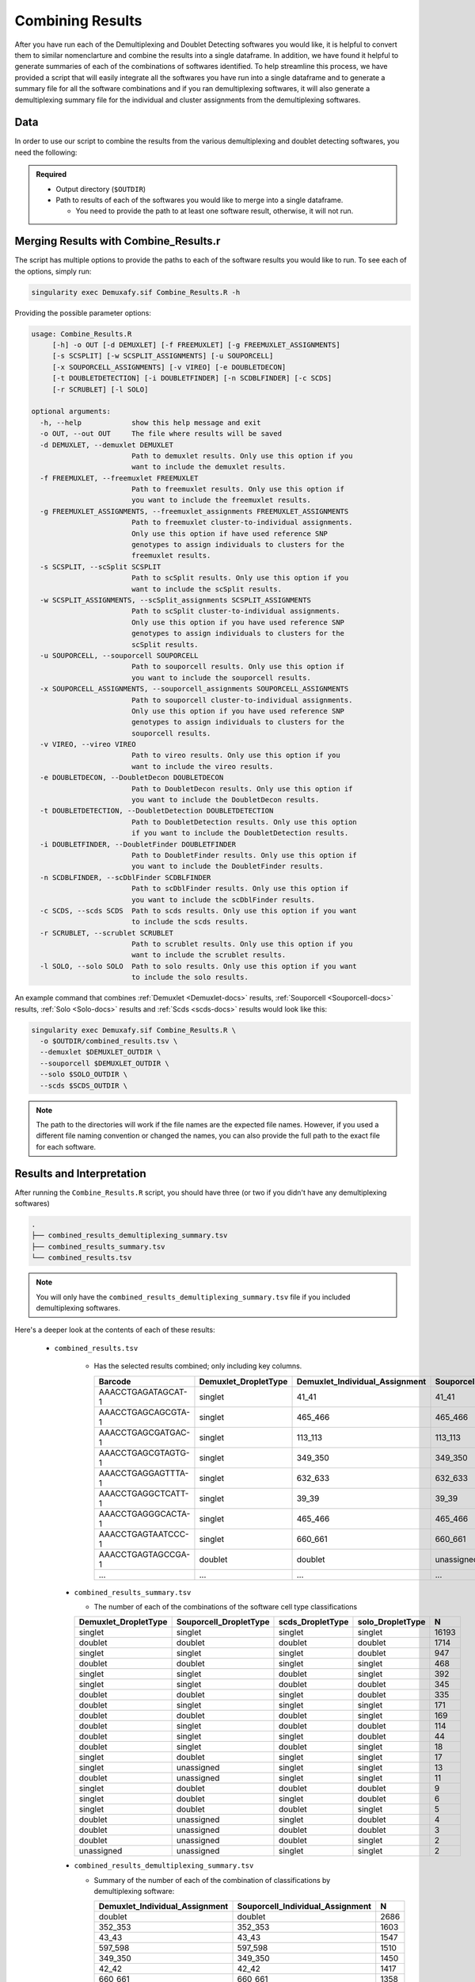 .. _Combine-docs:

Combining Results
=================

After you have run each of the Demultiplexing and Doublet Detecting softwares you would like, it is helpful to convert them to similar nomenclarture and combine the results into a single dataframe.
In addition, we have found it helpful to generate summaries of each of the combinations of softwares identified.
To help streamline this process, we have provided a script that will easily integrate all the softwares you have run into a single dataframe and to generate a summary file for all the software combinations and if you ran demultiplexing softwares, it will also generate a demultiplexing summary file for the individual and cluster assignments from the demultiplexing softwares.


Data
-----
In order to use our script to combine the results from the various demultiplexing and doublet detecting softwares, you need the following:

.. admonition:: Required
  :class: important

  - Output directory (``$OUTDIR``)

  - Path to results of each of the softwares you would like to merge into a single dataframe.

    - You need to provide the path to at least one software result, otherwise, it will not run.


Merging Results with Combine_Results.r
--------------------------------------

The script has multiple options to provide the paths to each of the software results you would like to run.
To see each of the options, simply run:

.. code-block:: bash

  singularity exec Demuxafy.sif Combine_Results.R -h

Providing the possible parameter options:

.. code-block:: bash

  usage: Combine_Results.R
       [-h] -o OUT [-d DEMUXLET] [-f FREEMUXLET] [-g FREEMUXLET_ASSIGNMENTS]
       [-s SCSPLIT] [-w SCSPLIT_ASSIGNMENTS] [-u SOUPORCELL]
       [-x SOUPORCELL_ASSIGNMENTS] [-v VIREO] [-e DOUBLETDECON]
       [-t DOUBLETDETECTION] [-i DOUBLETFINDER] [-n SCDBLFINDER] [-c SCDS]
       [-r SCRUBLET] [-l SOLO]

  optional arguments:
    -h, --help            show this help message and exit
    -o OUT, --out OUT     The file where results will be saved
    -d DEMUXLET, --demuxlet DEMUXLET
                          Path to demuxlet results. Only use this option if you
                          want to include the demuxlet results.
    -f FREEMUXLET, --freemuxlet FREEMUXLET
                          Path to freemuxlet results. Only use this option if
                          you want to include the freemuxlet results.
    -g FREEMUXLET_ASSIGNMENTS, --freemuxlet_assignments FREEMUXLET_ASSIGNMENTS
                          Path to freemuxlet cluster-to-individual assignments.
                          Only use this option if have used reference SNP
                          genotypes to assign individuals to clusters for the
                          freemuxlet results.
    -s SCSPLIT, --scSplit SCSPLIT
                          Path to scSplit results. Only use this option if you
                          want to include the scSplit results.
    -w SCSPLIT_ASSIGNMENTS, --scSplit_assignments SCSPLIT_ASSIGNMENTS
                          Path to scSplit cluster-to-individual assignments.
                          Only use this option if you have used reference SNP
                          genotypes to assign individuals to clusters for the
                          scSplit results.
    -u SOUPORCELL, --souporcell SOUPORCELL
                          Path to souporcell results. Only use this option if
                          you want to include the souporcell results.
    -x SOUPORCELL_ASSIGNMENTS, --souporcell_assignments SOUPORCELL_ASSIGNMENTS
                          Path to souporcell cluster-to-individual assignments.
                          Only use this option if you have used reference SNP
                          genotypes to assign individuals to clusters for the
                          souporcell results.
    -v VIREO, --vireo VIREO
                          Path to vireo results. Only use this option if you
                          want to include the vireo results.
    -e DOUBLETDECON, --DoubletDecon DOUBLETDECON
                          Path to DoubletDecon results. Only use this option if
                          you want to include the DoubletDecon results.
    -t DOUBLETDETECTION, --DoubletDetection DOUBLETDETECTION
                          Path to DoubletDetection results. Only use this option
                          if you want to include the DoubletDetection results.
    -i DOUBLETFINDER, --DoubletFinder DOUBLETFINDER
                          Path to DoubletFinder results. Only use this option if
                          you want to include the DoubletFinder results.
    -n SCDBLFINDER, --scDblFinder SCDBLFINDER
                          Path to scDblFinder results. Only use this option if
                          you want to include the scDblFinder results.
    -c SCDS, --scds SCDS  Path to scds results. Only use this option if you want
                          to include the scds results.
    -r SCRUBLET, --scrublet SCRUBLET
                          Path to scrublet results. Only use this option if you
                          want to include the scrublet results.
    -l SOLO, --solo SOLO  Path to solo results. Only use this option if you want
                          to include the solo results.

An example command that combines :ref:`Demuxlet <Demuxlet-docs>` results, :ref:`Souporcell <Souporcell-docs>` results, :ref:`Solo <Solo-docs>` results and :ref:`Scds <scds-docs>` results would look like this:

.. code-block:: bash

  singularity exec Demuxafy.sif Combine_Results.R \
    -o $OUTDIR/combined_results.tsv \
    --demuxlet $DEMUXLET_OUTDIR \
    --souporcell $DEMUXLET_OUTDIR \
    --solo $SOLO_OUTDIR \
    --scds $SCDS_OUTDIR \


.. admonition:: Note

  The path to the directories will work if the file names are the expected file names.
  However, if you used a different file naming convention or changed the names, you can also provide the full path to the exact file for each software.


Results and Interpretation
--------------------------
After running the ``Combine_Results.R`` script, you should have three (or two if you didn't have any demultiplexing softwares)

.. code-block:: bash

  .
  ├── combined_results_demultiplexing_summary.tsv
  ├── combined_results_summary.tsv
  └── combined_results.tsv

.. admonition:: Note

  You will only have the ``combined_results_demultiplexing_summary.tsv`` file if you included demultiplexing softwares.

Here's a deeper look at the contents of each of these results:

 - ``combined_results.tsv``
  
    - Has the selected results combined; only including key columns.

      +--------------------+---------------------+--------------------------------+----------------------------------+--------------------+------------------------+--------------------+------------------+------------------+-------------------+
      | Barcode            |Demuxlet_DropletType | Demuxlet_Individual_Assignment | Souporcell_Individual_Assignment | Souporcell_Cluster | Souporcell_DropletType | scds_score         | scds_DropletType | solo_DropletType | solo_DropletScore |
      +====================+=====================+================================+==================================+====================+========================+====================+==================+==================+===================+
      | AAACCTGAGATAGCAT-1 | singlet             | 41_41                          | 41_41                            | 6                  | singlet                | 0.116344358493288  | singlet          | singlet          | -8.442187         |
      +--------------------+---------------------+--------------------------------+----------------------------------+--------------------+------------------------+--------------------+------------------+------------------+-------------------+
      | AAACCTGAGCAGCGTA-1 | singlet             | 465_466                        | 465_466                          | 11                 | singlet                | 0.539856378453988  | singlet          | singlet          | -2.8096201        |
      +--------------------+---------------------+--------------------------------+----------------------------------+--------------------+------------------------+--------------------+------------------+------------------+-------------------+
      | AAACCTGAGCGATGAC-1 | singlet             | 113_113                        | 113_113                          | 5                  | singlet                | 0.0237184380134577 | singlet          | singlet          | -2.8949203        |
      +--------------------+---------------------+--------------------------------+----------------------------------+--------------------+------------------------+--------------------+------------------+------------------+-------------------+
      | AAACCTGAGCGTAGTG-1 | singlet             | 349_350                        | 349_350                          | 3                  | singlet                | 0.163695865366576  | singlet          | singlet          | -5.928284         |
      +--------------------+---------------------+--------------------------------+----------------------------------+--------------------+------------------------+--------------------+------------------+------------------+-------------------+
      | AAACCTGAGGAGTTTA-1 | singlet             | 632_633                        | 632_633                          | 7                  | singlet                | 0.11591462421927   | singlet          | doublet          | 0.2749935         |
      +--------------------+---------------------+--------------------------------+----------------------------------+--------------------+------------------------+--------------------+------------------+------------------+-------------------+
      | AAACCTGAGGCTCATT-1 | singlet             | 39_39                          | 39_39                            | 12                 | singlet                | 0.0479944175570073 | singlet          | singlet          | -5.2726507        |
      +--------------------+---------------------+--------------------------------+----------------------------------+--------------------+------------------------+--------------------+------------------+------------------+-------------------+
      | AAACCTGAGGGCACTA-1 | singlet             | 465_466                        | 465_466                          | 11                 | singlet                | 0.374426050641161  | singlet          | singlet          | -0.65760195       |
      +--------------------+---------------------+--------------------------------+----------------------------------+--------------------+------------------------+--------------------+------------------+------------------+-------------------+
      | AAACCTGAGTAATCCC-1 | singlet             | 660_661                        | 660_661                          | 4                  | singlet                | 0.247842972104563  | singlet          | singlet          | -3.5948637        |
      +--------------------+---------------------+--------------------------------+----------------------------------+--------------------+------------------------+--------------------+------------------+------------------+-------------------+
      | AAACCTGAGTAGCCGA-1 | doublet             | doublet                        | unassigned                       | unassigned         | unassigned             | 0.342998285281922  | singlet          | singlet          | -0.50507957       |
      +--------------------+---------------------+--------------------------------+----------------------------------+--------------------+------------------------+--------------------+------------------+------------------+-------------------+
      | ...                | ...                 | ...                            | ...                              | ...                | ...                    | ...                | ...              | ...              | ...               |
      +--------------------+---------------------+--------------------------------+----------------------------------+--------------------+------------------------+--------------------+------------------+------------------+-------------------+

  - ``combined_results_summary.tsv``

    - The number of each of the combinations of the software cell type classifications

    +----------------------+-------------------------+-------------------+-------------------+-------+
    | Demuxlet_DropletType | Souporcell_DropletType  | scds_DropletType  | solo_DropletType  | N     |
    +======================+=========================+===================+===================+=======+
    | singlet              | singlet                 | singlet           | singlet           | 16193 |
    +----------------------+-------------------------+-------------------+-------------------+-------+
    | doublet              | doublet                 | doublet           | doublet           | 1714  |
    +----------------------+-------------------------+-------------------+-------------------+-------+
    | singlet              | singlet                 | singlet           | doublet           | 947   |
    +----------------------+-------------------------+-------------------+-------------------+-------+
    | doublet              | doublet                 | singlet           | singlet           | 468   |
    +----------------------+-------------------------+-------------------+-------------------+-------+
    | singlet              | singlet                 | doublet           | singlet           | 392   |
    +----------------------+-------------------------+-------------------+-------------------+-------+
    | singlet              | singlet                 | doublet           | doublet           | 345   |
    +----------------------+-------------------------+-------------------+-------------------+-------+
    | doublet              | doublet                 | singlet           | doublet           | 335   |
    +----------------------+-------------------------+-------------------+-------------------+-------+
    | doublet              | singlet                 | singlet           | singlet           | 171   |
    +----------------------+-------------------------+-------------------+-------------------+-------+
    | doublet              | doublet                 | doublet           | singlet           | 169   |
    +----------------------+-------------------------+-------------------+-------------------+-------+
    | doublet              | singlet                 | doublet           | doublet           | 114   |
    +----------------------+-------------------------+-------------------+-------------------+-------+
    | doublet              | singlet                 | singlet           | doublet           | 44    |
    +----------------------+-------------------------+-------------------+-------------------+-------+
    | doublet              | singlet                 | doublet           | singlet           | 18    |
    +----------------------+-------------------------+-------------------+-------------------+-------+
    | singlet              | doublet                 | singlet           | singlet           | 17    |
    +----------------------+-------------------------+-------------------+-------------------+-------+
    | singlet              | unassigned              | singlet           | singlet           | 13    |
    +----------------------+-------------------------+-------------------+-------------------+-------+
    | doublet              | unassigned              | singlet           | singlet           | 11    |
    +----------------------+-------------------------+-------------------+-------------------+-------+
    | singlet              | doublet                 | doublet           | doublet           | 9     |
    +----------------------+-------------------------+-------------------+-------------------+-------+
    | singlet              | doublet                 | singlet           | doublet           | 6     |
    +----------------------+-------------------------+-------------------+-------------------+-------+
    | singlet              | doublet                 | doublet           | singlet           | 5     |
    +----------------------+-------------------------+-------------------+-------------------+-------+
    | doublet              | unassigned              | singlet           | doublet           | 4     |
    +----------------------+-------------------------+-------------------+-------------------+-------+
    | doublet              | unassigned              | doublet           | doublet           | 3     |
    +----------------------+-------------------------+-------------------+-------------------+-------+
    | doublet              | unassigned              | doublet           | singlet           | 2     |
    +----------------------+-------------------------+-------------------+-------------------+-------+
    | unassigned           | unassigned              | singlet           | singlet           | 2     |
    +----------------------+-------------------------+-------------------+-------------------+-------+

  - ``combined_results_demultiplexing_summary.tsv``

    - Summary of the number of each of the combination of classifications by demultiplexing software:

      +---------------------------------+-----------------------------------------+------+
      | Demuxlet_Individual_Assignment  | Souporcell_Individual_Assignment        | N    |
      +=================================+=========================================+======+
      | doublet                         | doublet                                 | 2686 |
      +---------------------------------+-----------------------------------------+------+
      | 352_353                         | 352_353                                 | 1603 |
      +---------------------------------+-----------------------------------------+------+
      | 43_43                           | 43_43                                   | 1547 |
      +---------------------------------+-----------------------------------------+------+
      | 597_598                         | 597_598                                 | 1510 |
      +---------------------------------+-----------------------------------------+------+
      | 349_350                         | 349_350                                 | 1450 |
      +---------------------------------+-----------------------------------------+------+
      | 42_42                           | 42_42                                   | 1417 |
      +---------------------------------+-----------------------------------------+------+
      | 660_661                         | 660_661                                 | 1358 |
      +---------------------------------+-----------------------------------------+------+
      | 113_113                         | 113_113                                 | 1333 |
      +---------------------------------+-----------------------------------------+------+
      | 39_39                           | 39_39                                   | 1289 |
      +---------------------------------+-----------------------------------------+------+
      | ...                             | ...                                     | ...  |
      +---------------------------------+-----------------------------------------+------+



Citation
--------
If you used this workflow for analysis, please reference our paper (REFERENCE).